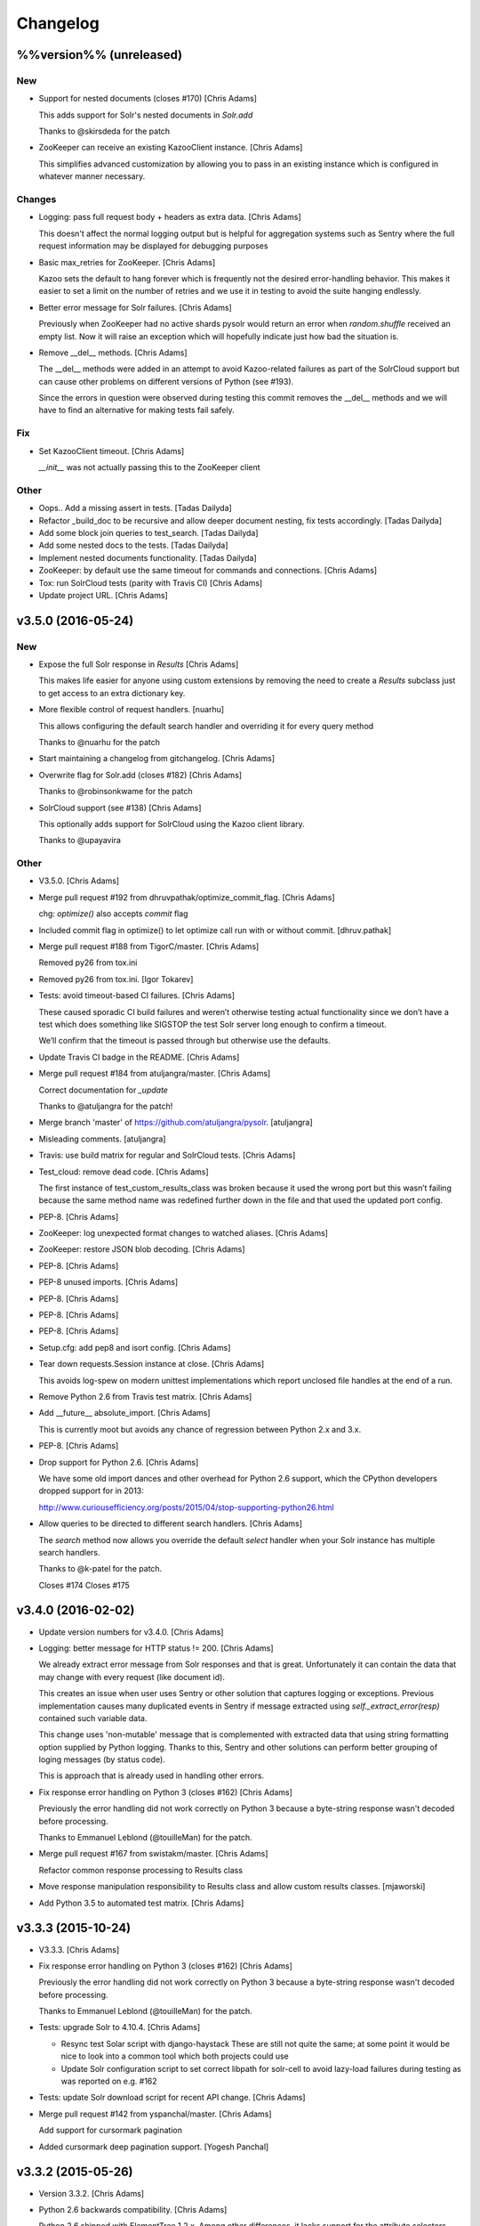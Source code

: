 Changelog
=========

%%version%% (unreleased)
------------------------

New
~~~

- Support for nested documents (closes #170) [Chris Adams]

  This adds support for Solr's nested documents in `Solr.add`

  Thanks to @skirsdeda for the patch

- ZooKeeper can receive an existing KazooClient instance. [Chris Adams]

  This simplifies advanced customization by allowing you to pass in an existing instance which is configured in whatever manner necessary.

Changes
~~~~~~~

- Logging: pass full request body + headers as extra data. [Chris Adams]

  This doesn't affect the normal logging output but is helpful for
  aggregation systems such as Sentry where the full request information
  may be displayed for debugging purposes

- Basic max_retries for ZooKeeper. [Chris Adams]

  Kazoo sets the default to hang forever which is frequently not the desired error-handling behavior. This makes it easier to set a limit on the number of retries and we use it in testing to avoid the suite hanging endlessly.

- Better error message for Solr failures. [Chris Adams]

  Previously when ZooKeeper had no active shards pysolr
  would return an error when `random.shuffle` received
  an empty list. Now it will raise an exception which
  will hopefully indicate just how bad the situation is.

- Remove __del__ methods. [Chris Adams]

  The __del__ methods were added in an attempt to avoid Kazoo-related
  failures as part of the SolrCloud support but can cause other problems
  on different versions of Python (see #193).

  Since the errors in question were observed during testing this commit
  removes the __del__ methods and we will have to find an alternative for
  making tests fail safely.

Fix
~~~

- Set KazooClient timeout. [Chris Adams]

  `__init__` was not actually passing this to the ZooKeeper client

Other
~~~~~

- Oops.. Add a missing assert in tests. [Tadas Dailyda]

- Refactor _build_doc to be recursive and allow deeper document nesting,
  fix tests accordingly. [Tadas Dailyda]

- Add some block join queries to test_search. [Tadas Dailyda]

- Add some nested docs to the tests. [Tadas Dailyda]

- Implement nested documents functionality. [Tadas Dailyda]

- ZooKeeper: by default use the same timeout for commands and
  connections. [Chris Adams]

- Tox: run SolrCloud tests (parity with Travis CI) [Chris Adams]

- Update project URL. [Chris Adams]

v3.5.0 (2016-05-24)
-------------------

New
~~~

- Expose the full Solr response in `Results` [Chris Adams]

  This makes life easier for anyone using custom extensions by
  removing the need to create a `Results` subclass just to get
  access to an extra dictionary key.

- More flexible control of request handlers. [nuarhu]

  This allows configuring the default search handler and overriding it for every query method

  Thanks to @nuarhu for the patch

- Start maintaining a changelog from gitchangelog. [Chris Adams]

- Overwrite flag for Solr.add (closes #182) [Chris Adams]

  Thanks to @robinsonkwame for the patch

- SolrCloud support (see #138) [Chris Adams]

  This optionally adds support for SolrCloud using the Kazoo client
  library.

  Thanks to @upayavira

Other
~~~~~

- V3.5.0. [Chris Adams]

- Merge pull request #192 from dhruvpathak/optimize_commit_flag. [Chris
  Adams]

  chg: `optimize()` also accepts `commit` flag

- Included commit flag in optimize() to let optimize call run with or
  without commit. [dhruv.pathak]

- Merge pull request #188 from TigorC/master. [Chris Adams]

  Removed py26 from tox.ini

- Removed py26 from tox.ini. [Igor Tokarev]

- Tests: avoid timeout-based CI failures. [Chris Adams]

  These caused sporadic CI build failures and weren’t
  otherwise testing actual functionality since we don’t have a
  test which does something like SIGSTOP the test Solr server
  long enough to confirm a timeout.

  We’ll confirm that the timeout is passed through but
  otherwise use the defaults.

- Update Travis CI badge in the README. [Chris Adams]

- Merge pull request #184 from atuljangra/master. [Chris Adams]

  Correct documentation for `_update`

  Thanks to @atuljangra for the patch!

- Merge branch 'master' of https://github.com/atuljangra/pysolr.
  [atuljangra]

- Misleading comments. [atuljangra]

- Travis: use build matrix for regular and SolrCloud tests. [Chris
  Adams]

- Test_cloud: remove dead code. [Chris Adams]

  The first instance of test_custom_results_class was broken because it
  used the wrong port but this wasn’t failing because the same method name
  was redefined further down in the file and that used the updated port
  config.

- PEP-8. [Chris Adams]

- ZooKeeper: log unexpected format changes to watched aliases. [Chris
  Adams]

- ZooKeeper: restore JSON blob decoding. [Chris Adams]

- PEP-8. [Chris Adams]

- PEP-8 unused imports. [Chris Adams]

- PEP-8. [Chris Adams]

- PEP-8. [Chris Adams]

- PEP-8. [Chris Adams]

- Setup.cfg: add pep8 and isort config. [Chris Adams]

- Tear down requests.Session instance at close. [Chris Adams]

  This avoids log-spew on modern unittest implementations
  which report unclosed file handles at the end of a run.

- Remove Python 2.6 from Travis test matrix. [Chris Adams]

- Add __future__ absolute_import. [Chris Adams]

  This is currently moot but avoids any chance of regression
  between Python 2.x and 3.x.

- PEP-8. [Chris Adams]

- Drop support for Python 2.6. [Chris Adams]

  We have some old import dances and other overhead for Python
  2.6 support, which the CPython developers dropped support
  for in 2013:

  http://www.curiousefficiency.org/posts/2015/04/stop-supporting-python26.html

- Allow queries to be directed to different search handlers. [Chris
  Adams]

  The `search` method now allows you override the default `select` handler
  when your Solr instance has multiple search handlers.

  Thanks to @k-patel for the patch.

  Closes #174
  Closes #175

v3.4.0 (2016-02-02)
-------------------

- Update version numbers for v3.4.0. [Chris Adams]

- Logging: better message for HTTP status != 200. [Chris Adams]

  We already extract error message from Solr responses and that is
  great. Unfortunately it can contain the data that may change with
  every request (like document id).

  This creates an issue when user uses Sentry or other solution
  that captures logging or exceptions. Previous implementation
  causes many duplicated events in Sentry if message extracted
  using `self._extract_error(resp)` contained such variable data.

  This change uses 'non-mutable' message that is complemented
  with extracted data that using string formatting option supplied
  by Python logging. Thanks to this, Sentry and other solutions
  can perform better grouping of loging messages (by status code).

  This is approach that is already used in handling other errors.

- Fix response error handling on Python 3 (closes #162) [Chris Adams]

  Previously the error handling did not work correctly on Python 3 because
  a byte-string response wasn't decoded before processing.

  Thanks to Emmanuel Leblond (@touilleMan) for the patch.

- Merge pull request #167 from swistakm/master. [Chris Adams]

  Refactor common response processing to Results class

- Move response manipulation responsibility to Results class and allow
  custom results classes. [mjaworski]

- Add Python 3.5 to automated test matrix. [Chris Adams]

v3.3.3 (2015-10-24)
-------------------

- V3.3.3. [Chris Adams]

- Fix response error handling on Python 3 (closes #162) [Chris Adams]

  Previously the error handling did not work correctly on Python 3 because
  a byte-string response wasn't decoded before processing.

  Thanks to Emmanuel Leblond (@touilleMan) for the patch.

- Tests: upgrade Solr to 4.10.4. [Chris Adams]

  * Resync test Solar script with django-haystack
    These are still not quite the same; at some point it would be nice to
    look into a common tool which both projects could use
  * Update Solr configuration script to set correct libpath for solr-cell
    to avoid lazy-load failures during testing as was reported on e.g. #162

- Tests: update Solr download script for recent API change. [Chris
  Adams]

- Merge pull request #142 from yspanchal/master. [Chris Adams]

  Add support for cursormark pagination

- Added cursormark deep pagination support. [Yogesh Panchal]

v3.3.2 (2015-05-26)
-------------------

- Version 3.3.2. [Chris Adams]

- Python 2.6 backwards compatibility. [Chris Adams]

  Python 2.6 shipped with ElementTree 1.2.x. Among other differences, it
  lacks support for the attribute selectors used to process valid XML
  error messages, which was added in ElementTree 1.3.

- Merge pull request #155 from domenkozar/solr4/exceptions. [Chris
  Adams]

  Support Solr 4 XML error format parsing

  Thanks @domenkozar for the patch

- Overhaul Travis config. [Chris Adams]

  * Sidestep use of Tox in favor of Travis-managed Python versions
  * Enable container-based builds
  * Enable caching for Solr server downloads

- Use builtin unittest2 runner on Python 2.7 as well. [Chris Adams]

- Simple error extraction. [Chris Adams]

  Previously pysolr depended on lxml and cssselect to extract
  text from Tomcat’s error messages, which was unreliable.

  This change uses regular expressions to deal with invalid
  XML rather than lxml’s salvaging parser and avoids having
  to maintain the code which attempted to find the main error
  message in tag soup

  Closes #149

- Update test Solr download script to work with default Python 3. [Chris
  Adams]

v3.3.1 (2015-05-12)
-------------------

- Version 3.3.1. [Chris Adams]

- Prepare for 3.3.1 release. [Chris Adams]

- Convert all HTTP client errors to SolrError. [Chris Adams]

  This commit ensures that an outside caller can handle all HTTP-related errors by catching SolrError without knowing whether the exception class is owned by requests, urllib3, or httplib.

- Merge pull request #146 from gryphius/fix_doc_typo. [Chris Adams]

  Fix typo in ExtractingRequestHandler documentation

  Thanks @gryphius

- Doc fix: a very simply model -> a very simple model. [Oli]

- Merge pull request #139 from upayavira/feature/no-optimize. [Daniel
  Lindsley]

  Optimize is no longer recommended

- Optimize is no longer recommended. [Upayavira]

  Since Solr 3.6, Solr has used the TieredMergePolicy which makes,
  in most scenarios, optimization a harmful rather than beneficial
  step.

v3.3.0 (2015-02-03)
-------------------

- Bumped to v3.3.0! [Daniel Lindsley]

- Added @acdha to primaries for all his hard work. [Daniel Lindsley]

- Support Solr 4+ individual field updates (closes #129) [Chris Adams]

  Now fields can be updated individually:

       conn.add(docs, fieldUpdates={'myfield1_ss': 'add',
                                    'myfield2_s': 'set',
                                    'myfield3_i': 'inc'})

  Thanks to Çağatay Çallı (@faraday) for the patch.

- Merge pull request #137 from LuRsT/patch-1. [Chris Adams]

  Fixed syntax error in README.rst example (thanks @LuRsT)

- Fixed syntax error in README.rst example. [Gil Gonçalves]

- Add softCommit support (closes #98) [Chris Adams]

  add() and commit() may now be called with softCommit=True

  Thanks to @sicarrots for the patch

- Merge pull request #123 from ulivedit/master. [Chris Adams]

  Python 3 compatibility for error message extraction (thanks @ulivedit)

- Fix python 3.4 error with forcing unicode strings. [Eric Hagman]

- Merge pull request #135 from Grokzen/master. [Chris Adams]

  Use DEBUG_PYSOLR environmental variable to configure logging

  This offers an alternative to editing pysolr.py or reconfiguring logging elsewhere

- Make it easier to debug pysolr via environment variable. [Johan
  Andersson]

- Merge pull request #131 from andreif/highlighted-readme. [Chris Adams]

  Highlight Python code in README.rst (thanks @andreif)

- Highlight Python code in README.rst. [Andrei Fokau]

- Add support for error responses in JSON format (closes #113) [Chris
  Adams]

  Thanks to @andreif for the patch and tests

- Merge pull request #125 from phill-tornroth/patch-1. [Chris Adams]

  Fix get-solr-download-url.py for Python 2.6

- Fixes 'zero field length' error from `format()` [Phill Tornroth]

  Unless I'm missing something... :)

- Travis: download Solr before starting tests. [Chris Adams]

  This should avoid download errors being presented as test failures

- Tests: increase Solr startup timeout. [Chris Adams]

- Add test Solr tarball downloads to .gitignore. [Chris Adams]

- Tests: add Python 3.4 targets. [Chris Adams]

- Tests: use Solr 4.7.2 from nearest mirror (closes #115) [Chris Adams]

- Tests: add a script to retrieve the closest Apache mirror. [Chris
  Adams]

  See #115

- Merge pull request #111 from redjack/py26-tests. [Chris Adams]

  Update 'run-tests.py' to invoke unittest2 correctly on Python 2.6

- Update 'run-tests.py' to invoke unittest2 correctly on Python 2.6.
  [Andy Freeland]

- Expanded testing section of the README. [Chris Adams]

- Merge pull request #36 from glenbot/master. [Chris Adams]

  Update to SolrCoreAdmin.create to use correct action

- Updated create command in SolrCoreAdmin to use correct action.
  [glenbot]

- Fix type in SolrAdmin.create default parameter. [Chris Adams]

  See #36

- Updated ignores. [Daniel Lindsley]

v3.2.0 (2014-01-27)
-------------------

- Bumped to v3.2.0! [Daniel Lindsley]

- Merge pull request #104 from tongwang/master. [Chris Adams]

  Fix content extraction (thanks @tongwang)

- Remove unnecessary comment. [Tong Wang]

- Fixed both issues https://github.com/toastdriven/pysolr/issues/96 and
  https://github.com/toastdriven/pysolr/issues/90 and updated test solr
  sever from 4.1.0 to 4.6.0. All tests pass. [Tong Wang]

- Tests: set Tox basepython versions for tomcat tests. [Chris Adams]

- Tests: update test_full_url for multi-core config. [Chris Adams]

- Tests: expect content extraction to fail. [Chris Adams]

  Once https://github.com/toastdriven/pysolr/issues/90 is fixed we can
  re-enable this test

- Skip tomcat error tests when lxml is unavailable. [Chris Adams]

  Until _scrap_response has a Tomcat path which doesn't depend on
  lxml.html there's no point in running these tests on a different config

- Enable Travis CI. [Chris Adams]

- Use tox for testing multiple versions. [Chris Adams]

  * Add a simple test-runner which handles starting and stopping Solr
  * Added a basic tox.ini for Python 2.6, 2.7 and 3.3 with and without
    Tomcat to keep us honest about extra_requires…

- Move test setup to script & update README. [Chris Adams]

  This avoids the README drifting out of sync

- Bump requests dependency to 2.x for Unicode handling. [Chris Adams]

- Update testing instructions in the README after the Solr mirror went
  away. [Chris Adams]

  This uses the canonical Apache archive which should be more stable than the mirror we were using

- Merge remote-tracking branch 'anti-social/clean_xml' [Daniel Lindsley]

- Fixed error when invalid xml chars present in document. [Alexander
  Koval]

- Merge remote-tracking branch 'anti-social/absolute_import' [Daniel
  Lindsley]

- Added absolute_import. [Alexander Koval]

- Ignored env3. [Daniel Lindsley]

v3.1.0 (2013-07-17)
-------------------

- Bumped to v3.1.0! [Daniel Lindsley]

- Better Unicode behavior under Python 3. [Daniel Lindsley]

- Merge pull request #69 from zyegfryed/patch-1. [Daniel Lindsley]

  Added MoreLikeThis handler to solrconfig.xml test cores.

- Added MoreLikeThis handler to solrconfig.xml test cores. [Sébastien
  Fievet]

- README tweaks. Thanks to @msabramo for the original patch! [Daniel
  Lindsley]

- Slightly better tomcat errors. [Daniel Lindsley]

- Improved scraping of tomcat error. [Dougal Matthews]

  When scraping for the HTML error message include
  the description if found.

- Merge pull request #86 from anti-social/fix_eval. [Chris Adams]

  Fixed eval in the _to_python method (thanks @anti-social)

  Ah, nice: since we no longer support Python 2.5 this is a great move.

- Fixed eval in the _to_python method. [Alexander Koval]

- Solr.add generator expression support (closes #81) [Chris Adams]

  The only compatibility issue before was a logging statement using len()
  on the input docs variable, which fails on generator expressions. Thanks
  to @timsavage for a patch changing this to measuring the message which
  is actually sent to Solr instead

- Enable request's session pooling (closes #82) [Chris Adams]

  Performing requests using a session enables urllib3's connection
  pooling, reducing connection latency.

  Thanks @cody-young for the patch

  Closes #83

v3.0.6 (2013-04-13)
-------------------

- Setup.py: require lxml 3.0+ for tomcat error messages. [Chris Adams]

  * Bumped version to 3.0.6

- Merge pull request #71 from mjumbewu/master. [Daniel Lindsley]

  Trailing slash in the base URL will break reqeusts

- Make sure trailing and leading slashes do not collide. [Mjumbe Wawatu
  Ukweli]

v3.0.5 (2013-02-16)
-------------------

- Update error message string interpolation (closes #70) [Chris Adams]

  Python's string interpolation requires a tuple, not a list

v3.0.4 (2013-02-11)
-------------------

- Tag version 3.0.4 for PyPI. [Chris Adams]

  3.x had a minor bug (see SHA:74b0a36) but it broke logging for Solr
  errors which seems worth an easily deployed fix

- Correct log.error syntax on timeouts. [Chris Adams]

v3.0.3 (2013-01-24)
-------------------

- Update version to 3.0.3. [Chris Adams]

  Since python 2.6 compatibility was broken in 3.0+ this seems worth an update

- Force_unicode: backwards compatibility with Python 2.6. [Chris Adams]

v3.0.2 (2013-01-24)
-------------------

- Update version to 3.0.2. [Chris Adams]

- Fix rich content extraction method & tests. [Chris Adams]

  * Update test setup instructions with content extraction handler
    dependencies
  * Enable file upload support to _send_request
  * Added simple extract test

- Fix field boosting, simplify _build_doc. [Chris Adams]

  * Ensure that numbers are converted to strings to avoid
    lxml choking when asked to serialize a number (in 2013!).
  * Refactor logic to have a single code-path for both single and
    multi-value fields
  * Refactor use **kwargs style so there's a single Element() create
    call

- Force_unicode support for non-string types. [Chris Adams]

  Now force_unicode(1.0) will return u"1.0" for consistency and to avoid confusion
  with the Django function of the same name

v3.0.1 (2013-01-23)
-------------------

- Bumped to v3.0.1! [Daniel Lindsley]

- Updated README to include testing info & made sure the README gets
  included n the package. [Daniel Lindsley]

- Updated ignores. [Daniel Lindsley]

v3.0.0 (2013-01-23)
-------------------

- Bumped to v3.0.0, adding Python3 support! [Daniel Lindsley]

  Dependencies have changed & been slimmed down.

- Bumped to v2.1.0! [Daniel Lindsley]

- Catch socket errors for httplib fallback path. [Chris Adams]

- Catch IOError in _send_request. [Chris Adams]

  httplib2 can raise a bare socket.error in _send_request, which handles only
  AttributeError. This change catches all IOError subclasses, tells logging to
  include exception information and moves logging code outside of the try/except
  block to avoid any possibility of an exception in a log handler being caught by
  mistake.

- Fall back to HTML title when scraping error messages. [Chris Adams]

  Solr 3.6 + Jetty is not reliably detected by the existing approach but it does
  return a reasonably useful message in the title which is a lot more informative
  than "None"

- Provide full headers & response to logging handlers. [Chris Adams]

  This allows handlers such as Raven / Sentry to do something smart
  with the full HTTP headers and/or response body. Among other things
  this should provide more insight in situations when pysolr currently
  logs "Response: None"

- Full exception logging for basic connection failures. [Chris Adams]

- Logging: use obvious exc_info= syntax. [Chris Adams]

  As per the documentation, logging exc_info just needs to evaluate to
  True. This change makes it obvious that the passed in value is not
  actually used in any other way

- Added gthb to AUTHORS. [Daniel Lindsley]

- PEP-8 nitpicks. [Chris Adams]

- Don't bork on response with no "response" attr. [Gunnlaugur Þór Briem]

  (happens e.g. in grouped queries)

- Support 'grouped' in Solr results. [Gunnlaugur Þór Briem]

- Added ``extra_requires`` to cover the ``BeautifulSoup`` dependency.
  Thanks to kylemacfarlane for the report! [Daniel Lindsley]

- Added pabluk to AUTHORS. [Daniel Lindsley]

- Updated README file with optional requirement. [Pablo SEMINARIO]

- Added kwargs to extract() method. [Pablo SEMINARIO]

- Avoid forcing string interpolation when logging. [Chris Adams]

  This allows aggregators like Sentry and other consumers to see the raw,
  unformatted string and variables so they can e.g. group all instances of the
  same message even if the specific request values differ.

- Added HTTPS support for httplib. [Richard Mitchell]

- Added a long description for PyPI. [Daniel Lindsley]

- Added support for Solr rich-content extraction. [Chris Adams]

  This exposes Solr's http://wiki.apache.org/solr/ExtractingRequestHandler which
  allows you to index text content from structured file formats like PDF,
  Microsoft Office, etc.

- Bumped for the next round of beta. [Daniel Lindsley]

- Added cordmata to AUTHORS. [Daniel Lindsley]

- Updated suggest_terms so that it correctly handles response from Solr
  3.x releases. [Matt Cordial]

- Edited README via GitHub. [Daniel Lindsley]

- Bumped to v2.0.15! [Daniel Lindsley]

- Fixed a bug where ``server_string`` could come back as ``None``.
  Thanks to croddy for the report! [Daniel Lindsley]

- Added dourvais & soypunk to AUTHORS. [Daniel Lindsley]

- Unescape html entities in error messages. [David Cramer]

- Added support for getting at the Solr querying debug data when using
  search(). [Shawn Medero]

  Passing ``debug=True`` as kwarg, the ``search()`` method will activate this property in the JSON results.

- Fixed bug, qtime wasn't set when it was 0. [Daniel Dourvaris]

- Added query time to results as attribute. [Daniel Dourvaris]

- Bumped revision for dev on the next release. [Daniel Lindsley]

v2.0.14 (2011-04-29)
--------------------

- V2.0.14. [Daniel Lindsley]

- Always send commit if its not-null. [David Cramer]

- Add support for waitFlush and waitSearcher on update queries. Added
  support for expungeDeletes on commit(). Added support for maxSegments
  on optimize() [David Cramer]

- Ensure port is coerced to an integer as (at least some version of)
  socket does not handle unicode ports nicely. [David Cramer]

- Add support for commitWithin on Solr.add. [David Cramer]

- Better compatibility with the latest revisions of lxml. Thanks to
  ghostmob for pointing this out! [Daniel Lindsley]

- Fixed occasionally trying to call ``lower`` on ``None``. Thanks to
  girasquid for the report & original patch! [Daniel Lindsley]

v2.0.13 (2010-09-15)
--------------------

- Cleaned up how parameters are checked. Thanks to zyegfryed for the
  patch. v2.0.13. [Daniel Lindsley]

- Fixed a bug in the weighting when given a string field that's
  weighted. Thanks to akaihola for the report. [Daniel Lindsley]

- Fixed the case where the data being converted would be clean unicode.
  Thanks to acdha for submitting another version of this patch. [Daniel
  Lindsley]

- Fixed the long URL support to correctly deal with sequences. [Daniel
  Lindsley]

- Fixed a bug where additional parameters could cause the URL to be
  longer than 1024 even if the query is not. Thanks to zyegfryed for the
  report & patch! [Daniel Lindsley]

- Boost values are now coerced into a string. Thanks to notanumber for
  the patch! [Daniel Lindsley]

- All params are now safely encoded. Thanks to acdha for the patch!
  [Daniel Lindsley]

- Added term suggestion. Requires Solr 1.4+. Thanks to acdha for the
  patch! [Daniel Lindsley]

- If invalid characters are found, replace them. Thanks to stugots for
  the report and fix. [Daniel Lindsley]

- Slicing ``None`` doesn't work. Make it a string... [Daniel Lindsley]

- Added basic logging support. Thanks to sjaday for the suggestion.
  [Daniel Lindsley]

v2.0.12 (2010-06-20)
--------------------

- Releasing version v2.0.12. [Daniel Lindsley]

- Added a more helpful message for the ever classic "'NoneType' object
  has no attribute 'makefile'" error when providing an incorrect URL.
  [Daniel Lindsley]

- Added better error support when using Tomcat. Thanks to bochecha for
  the original patch. [Daniel Lindsley]

- Fixed a long-standing TODO, allowing commits to happen without a
  second request. Thanks to lyblandin for finally chiding me into fixing
  it. [Daniel Lindsley]

- Fixed a bug when sending long queries. Thanks to akaihola & gthb for
  the report and patch. [Daniel Lindsley]

- Corrected a bug where Unicode character might not transmit correctly.
  Thanks to anti-social for the initial patch. [Daniel Lindsley]

- Added field-based boost support. Thanks to notanumber for the patch.
  [David Sauve]

- Better error messages are now provided when things go south. Thanks to
  bochecha for the patch. [Daniel Lindsley]

- Added support for working with Solr cores. Thanks to james.colin.brady
  for the original patch. [Daniel Lindsley]

- Fixed a bug where empty strings/``None`` would be erroneously sent.
  Thanks to Chak for the patch. [Daniel Lindsley]

- Added support for the Stats component. Thanks to thomas.j.lee for the
  original patch. [Daniel Lindsley]

- Fixed datetime/date handling to use ``isoformat`` instead of manually
  constructing the string. Thanks to joegermuska for the suggestion.
  [Daniel Lindsley]

- Added document boost support. Thanks to Tomasz.Wegrzanowski for the
  patch. [Daniel Lindsley]

- Fixed pysolr to add documents explicitly using UTF-8. Thanks to jarek
  & dekstop for the patch. [Daniel Lindsley]

v2.0.11 (2010-04-28)
--------------------

- Fixed initialization parameters on ``Results``. Thanks to
  jonathan.slenders for pointing this out. v2.0.11. [Daniel Lindsley]

- Added a sane .gitignore. [Daniel Lindsley]

v2.0.10 (2010-04-28)
--------------------

- Fixed a bug in URL construction with httplib2. Thanks to maciekp.lists
  for the patch. v2.0.10. [Daniel Lindsley]

- Added a way to handle queries longer than 1024. Adapted from cogtree's
  Python Solr fork. [Daniel Lindsley]

- Fixed isinstance bug that can occur with the now potentially different
  datetime/date objects. [Daniel Lindsley]

- Altered pysolr to use, if available, Django's implementation of
  datetime for dates before 1900. Falls back to the default
  implementation of datetime. [Daniel Lindsley]

- If MLT was enabled but no reindexing was performed, Solr returns null
  instead of no docs. Handle this slightly more gracefully. [Daniel
  Lindsley]

- Corrected a regression when errors occur while using httplib. [Daniel
  Lindsley]

- Bumped version number for previous commit. [Daniel Lindsley]

- Altered the '_extract_error' method to be a little more useful when
  things go south. [Daniel Lindsley]

- Bumped version for previous commit. [polarcowz]

- Added (optional but default) sanitizing for updates. This cleans the
  XML sent of control characters which cause Solr's XML parser to break.
  [polarcowz]

- Fixed up a couple distribution bits. [polarcowz]

- Added spellchecking support. [polarcowz]

- Added timeouts (optional if httplib2 is installed). [polarcowz]

- Fixed DATETIME_REGEX & _from_python to match Solr documentation.
  Thanks initcrash! [polarcowz]

- Under some circumstances, Solr returns a regular data type instead of
  a string. Deal with it in _to_python as best as possible. [polarcowz]

- Added '_to_python' method for converting data back to its native
  Python type. Backward compatible (requires manually calling).
  [polarcowz]

- Updated pysolr to version 2.0. [polarcowz]

  New bits:
    * Now uses JSON instead of parsing XML. (jkocherhans)
    * Added support for passing many types of query parameters to Solr. (daniellindsley)
    * Added support for More Like This (requires Solr 1.3+). (daniellindsley)
    * Added support for highlighting. (daniellindsley)
    * Added support for faceting. (daniellindsley)

  Ought to be fairly backward-compatible (no known issues) but caution is advised when upgrading.

  Newly requires either the 'json' or 'simplejson' modules.

- Added the stuff needed to easy_install pysolr. And a LICENSE, since I
  just made fun of another project for not having one.
  [jacob.kaplanmoss]

- It would probably help if I imported the correct thing. [jkocherhans]

- This is getting a bit hairy, but try to import ElementTree from lxml
  as well. [jkocherhans]

- Use cElementTree if it's available. [jkocherhans]

- Removed unused import. Thanks, jarek.zgoda. [jkocherhans]

- Removed default values for start and rows from the search method.
  Thanks, jarek.zgoda. This will allow people to let solr determine what
  the default for those should be. [jkocherhans]

- Added converters for float and decimal. This references Issue 1.
  Thanks, jarek.zgoda. [jkocherhans]

- Fixed a bug for connections that don't specify a port number.
  [jkocherhans]

- Fixed Python 2.5-ism. [jkocherhans]

- Allowed for connections to solr instances that don't live at /solr.
  [jkocherhans]

- Added multiValue field handling support. [jkocherhans]

- Broke results out into a separate object with docs and hits
  attributes. [jkocherhans]

- Fixed typo that caused breakage with python < 2.5. [jkocherhans]

- Fixed a small typo. [jkocherhans]

- Initial import of pysolr. [jkocherhans]

- Initial directory structure. [(no author)]


